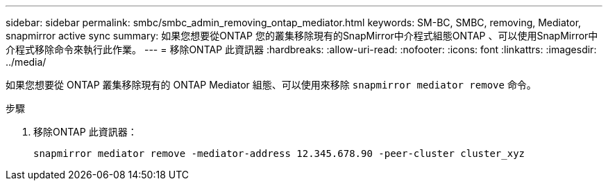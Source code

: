 ---
sidebar: sidebar 
permalink: smbc/smbc_admin_removing_ontap_mediator.html 
keywords: SM-BC, SMBC, removing, Mediator, snapmirror active sync 
summary: 如果您想要從ONTAP 您的叢集移除現有的SnapMirror中介程式組態ONTAP 、可以使用SnapMirror中介程式移除命令來執行此作業。 
---
= 移除ONTAP 此資訊器
:hardbreaks:
:allow-uri-read: 
:nofooter: 
:icons: font
:linkattrs: 
:imagesdir: ../media/


[role="lead"]
如果您想要從 ONTAP 叢集移除現有的 ONTAP Mediator 組態、可以使用來移除 `snapmirror mediator remove` 命令。

.步驟
. 移除ONTAP 此資訊器：
+
`snapmirror mediator remove -mediator-address 12.345.678.90 -peer-cluster cluster_xyz`


